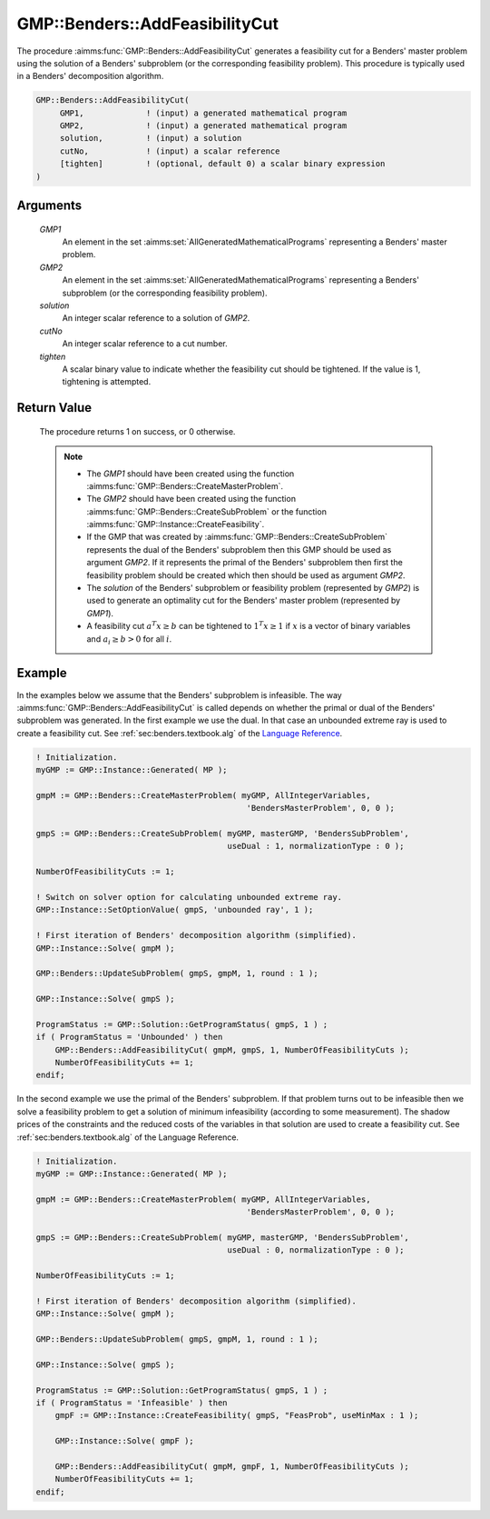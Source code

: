 .. aimms:procedure:: GMP::Benders::AddFeasibilityCut(GMP1, GMP2, solution, cutNo, tighten)

.. _GMP::Benders::AddFeasibilityCut:

GMP::Benders::AddFeasibilityCut
===============================

The procedure :aimms:func:`GMP::Benders::AddFeasibilityCut` generates a
feasibility cut for a Benders' master problem using the solution of a
Benders' subproblem (or the corresponding feasibility problem). This
procedure is typically used in a Benders' decomposition algorithm.

.. code-block:: aimms

    GMP::Benders::AddFeasibilityCut(
         GMP1,             ! (input) a generated mathematical program
         GMP2,             ! (input) a generated mathematical program
         solution,         ! (input) a solution
         cutNo,            ! (input) a scalar reference
         [tighten]         ! (optional, default 0) a scalar binary expression
    )

Arguments
---------

    *GMP1*
        An element in the set :aimms:set:`AllGeneratedMathematicalPrograms` representing a Benders' master problem.

    *GMP2*
        An element in the set :aimms:set:`AllGeneratedMathematicalPrograms` representing a Benders' subproblem (or
        the corresponding feasibility problem).

    *solution*
        An integer scalar reference to a solution of *GMP2*.

    *cutNo*
        An integer scalar reference to a cut number.

    *tighten*
        A scalar binary value to indicate whether the feasibility cut should be
        tightened. If the value is 1, tightening is attempted.

Return Value
------------

    The procedure returns 1 on success, or 0 otherwise.

    .. note::

        -   The *GMP1* should have been created using the function
            :aimms:func:`GMP::Benders::CreateMasterProblem`.

        -   The *GMP2* should have been created using the function
            :aimms:func:`GMP::Benders::CreateSubProblem` or the function
            :aimms:func:`GMP::Instance::CreateFeasibility`.

        -   If the GMP that was created by :aimms:func:`GMP::Benders::CreateSubProblem`
            represents the dual of the Benders' subproblem then this GMP should
            be used as argument *GMP2*. If it represents the primal of the
            Benders' subproblem then first the feasibility problem should be
            created which then should be used as argument *GMP2*.

        -   The *solution* of the Benders' subproblem or feasibility problem
            (represented by *GMP2*) is used to generate an optimality cut for the
            Benders' master problem (represented by *GMP1*).

        -   A feasibility cut :math:`a^T x \geq b` can be tightened to
            :math:`1^T x \geq 1` if :math:`x` is a vector of binary variables and
            :math:`a_i \geq b > 0` for all :math:`i`.

Example
-------

In the examples below we assume that the Benders' subproblem is
infeasible. The way :aimms:func:`GMP::Benders::AddFeasibilityCut` is called
depends on whether the primal or dual of the Benders' subproblem was
generated. In the first example we use the dual. In that case an
unbounded extreme ray is used to create a feasibility cut. See :ref:`sec:benders.textbook.alg` of the `Language Reference <https://documentation.aimms.com/language-reference/index.html>`__. 

.. code-block:: aimms

    ! Initialization.
    myGMP := GMP::Instance::Generated( MP );

    gmpM := GMP::Benders::CreateMasterProblem( myGMP, AllIntegerVariables,
                                                'BendersMasterProblem', 0, 0 );

    gmpS := GMP::Benders::CreateSubProblem( myGMP, masterGMP, 'BendersSubProblem',
                                            useDual : 1, normalizationType : 0 );

    NumberOfFeasibilityCuts := 1;

    ! Switch on solver option for calculating unbounded extreme ray. 
    GMP::Instance::SetOptionValue( gmpS, 'unbounded ray', 1 );

    ! First iteration of Benders' decomposition algorithm (simplified).
    GMP::Instance::Solve( gmpM );

    GMP::Benders::UpdateSubProblem( gmpS, gmpM, 1, round : 1 );

    GMP::Instance::Solve( gmpS );

    ProgramStatus := GMP::Solution::GetProgramStatus( gmpS, 1 ) ;
    if ( ProgramStatus = 'Unbounded' ) then
        GMP::Benders::AddFeasibilityCut( gmpM, gmpS, 1, NumberOfFeasibilityCuts );
        NumberOfFeasibilityCuts += 1;
    endif;

In the second example we use
the primal of the Benders' subproblem. If that problem turns out to be
infeasible then we solve a feasibility problem to get a solution of
minimum infeasibility (according to some measurement). The shadow prices
of the constraints and the reduced costs of the variables in that
solution are used to create a feasibility cut. See :ref:`sec:benders.textbook.alg` of the
Language Reference. 

.. code-block:: aimms

    ! Initialization.
    myGMP := GMP::Instance::Generated( MP );

    gmpM := GMP::Benders::CreateMasterProblem( myGMP, AllIntegerVariables,
                                                'BendersMasterProblem', 0, 0 );

    gmpS := GMP::Benders::CreateSubProblem( myGMP, masterGMP, 'BendersSubProblem',
                                            useDual : 0, normalizationType : 0 );

    NumberOfFeasibilityCuts := 1;

    ! First iteration of Benders' decomposition algorithm (simplified).
    GMP::Instance::Solve( gmpM );

    GMP::Benders::UpdateSubProblem( gmpS, gmpM, 1, round : 1 );

    GMP::Instance::Solve( gmpS );

    ProgramStatus := GMP::Solution::GetProgramStatus( gmpS, 1 ) ;
    if ( ProgramStatus = 'Infeasible' ) then
        gmpF := GMP::Instance::CreateFeasibility( gmpS, "FeasProb", useMinMax : 1 );

        GMP::Instance::Solve( gmpF );

        GMP::Benders::AddFeasibilityCut( gmpM, gmpF, 1, NumberOfFeasibilityCuts );
        NumberOfFeasibilityCuts += 1;
    endif;

.. seealso::

    - :aimms:func:`GMP::Benders::CreateMasterProblem`. 
    - :aimms:func:`GMP::Benders::CreateSubProblem`.
    - :aimms:func:`GMP::Benders::AddOptimalityCut`.
    - :aimms:func:`GMP::Instance::CreateFeasibility`.
    - :aimms:func:`GMP::SolverSession::AddBendersFeasibilityCut`.
    - :aimms:func:`GMP::SolverSession::AddBendersOptimalityCut`.
